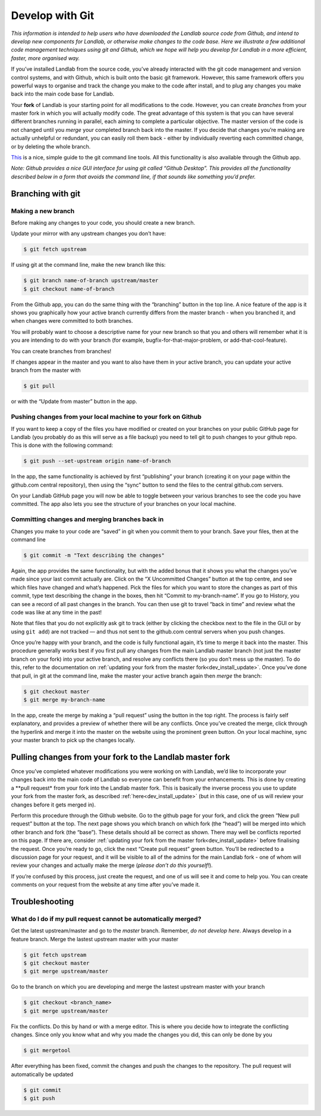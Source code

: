 .. _landlab_develop_with_git:

================
Develop with Git
================

*This information is intended to help users who have downloaded the
Landlab source code from Github, and intend to develop new components for
Landlab, or otherwise make changes to the code base. Here we illustrate
a few additional code management techniques using git and Github, which
we hope will help you develop for Landlab in a more efficient, faster,
more organised way.*

If you’ve installed Landlab from the source code, you’ve already
interacted with the git code management and version control systems, and
with Github, which is built onto the basic git framework. However, this
same framework offers you powerful ways to organise and track the change
you make to the code after install, and to plug any changes you make
back into the main code base for Landlab.

Your **fork** of Landlab is your starting point for all modifications to
the code. However, you can create *branches* from your master fork in
which you will actually modify code. The great advantage of this system
is that you can have several different branches running in parallel,
each aiming to complete a particular objective. The master version of
the code is not changed until you *merge* your completed branch back
into the master. If you decide that changes you’re making are actually
unhelpful or redundant, you can easily roll them back - either by
individually reverting each committed change, or by deleting the whole
branch.

`This <http://rogerdudler.github.io/git-guide/>`_ is a nice, simple
guide to the git command line tools. All this functionality is also
available through the Github app.

*Note: Github provides a nice GUI interface for using git called “Github
Desktop”. This provides all the functionality described below in a form
that avoids the command line, if that sounds like something you’d
prefer.*

Branching with git
------------------

Making a new branch
```````````````````

Before making any changes to your code, you should create a new branch.

Update your mirror with any upstream changes you don’t have:

.. code-block:: bash

   $ git fetch upstream

If using git at the command line, make the new branch like this:

.. code-block:: bash

   $ git branch name-of-branch upstream/master
   $ git checkout name-of-branch

From the Github app, you can do the same thing with the “branching”
button in the top line. A nice feature of the app is it shows you
graphically how your active branch currently differs from the master
branch - when you branched it, and when changes were committed to both
branches.

You will probably want to choose a descriptive name for your new branch
so that you and others will remember what it is you are intending to do
with your branch (for example, bugfix-for-that-major-problem, or
add-that-cool-feature).

You can create branches from branches!

If changes appear in the master and you want to also have them in your
active branch, you can update your active branch from the master with

.. code-block:: bash

   $ git pull

or with the “Update from master” button in the app.

Pushing changes from your local machine to your fork on Github
``````````````````````````````````````````````````````````````

If you want to keep a copy of the files you have modified or created on
your branches on your public GitHub page for Landlab (you probably do as
this will serve as a file backup) you need to tell git to push changes
to your github repo. This is done with the following command:

.. code-block:: bash

   $ git push --set-upstream origin name-of-branch

In the app, the same functionality is achieved by first “publishing”
your branch (creating it on your page within the github.com central
repository), then using the “sync” button to send the files to the
central github.com servers.

On your Landlab GitHub page you will now be able to toggle between your
various branches to see the code you have committed. The app also lets
you see the structure of your branches on your local machine.

Committing changes and merging branches back in
```````````````````````````````````````````````

Changes you make to your code are “saved” in git when you commit them to
your branch. Save your files, then at the command line

.. code-block:: bash

   $ git commit -m "Text describing the changes"

Again, the app provides the same functionality, but with the added bonus
that it shows you what the changes you’ve made since your last commit
actually are. Click on the “X Uncommitted Changes” button at the top
centre, and see which files have changed and what’s happened. Pick the
files for which you want to store the changes as part of this commit,
type text describing the change in the boxes, then hit “Commit to
my-branch-name”. If you go to History, you can see a record of all past
changes in the branch. You can then use git to travel “back in time” and
review what the code was like at any time in the past!

Note that files that you do not explicitly ask git to track (either by
clicking the checkbox next to the file in the GUI or by using
``git add``) are not tracked — and thus not sent to the github.com
central servers when you push changes.

Once you’re happy with your branch, and the code is fully functional
again, it’s time to merge it back into the master. This procedure
generally works best if you first pull any changes from the main Landlab
master branch (not just the master branch on your fork) into your active
branch, and resolve any conflicts there (so you don’t mess up the
master). To do this, refer to the documentation on
:ref:`updating your fork from the master fork<dev_install_update>`.
Once you’ve done that pull, in git at the command line, make the master
your active branch again then *merge* the branch:

.. code-block:: bash

   $ git checkout master
   $ git merge my-branch-name

In the app, create the merge by making a “pull request” using the button
in the top right. The process is fairly self explanatory, and provides a
preview of whether there will be any conflicts. Once you’ve created the
merge, click through the hyperlink and merge it into the master on the
website using the prominent green button. On your local machine, sync
your master branch to pick up the changes locally.

Pulling changes from your fork to the Landlab master fork
---------------------------------------------------------

Once you’ve completed whatever modifications you were working on with
Landlab, we’d like to incorporate your changes back into the main code
of Landlab so everyone can benefit from your enhancements. This is done
by creating a \**pull request\* from your fork into the Landlab master
fork. This is basically the inverse process you use to update your fork
from the master fork, as described :ref:`here<dev_install_update>`
(but in this case, one of us will review your changes before it gets
merged in).

Perform this procedure through the Github website. Go to the github page
for your fork, and click the green “New pull request” button at the top.
The next page shows you which branch on which fork (the “head”) will be
merged into which other branch and fork (the “base”). These details
should all be correct as shown. There may well be conflicts reported on
this page. If there are, consider
:ref:`updating your fork from the master fork<dev_install_update>`
before finalising the request. Once you’re ready to go, click the next
“Create pull request” green button. You’ll be redirected to a discussion
page for your request, and it will be visible to all of the admins for
the main Landlab fork - one of whom will review your changes and
actually make the merge (*please don’t do this yourself!*).

If you’re confused by this process, just create the request, and one of
us will see it and come to help you. You can create comments on your
request from the website at any time after you’ve made it.


Troubleshooting
---------------

What do I do if my pull request cannot be automatically merged?
```````````````````````````````````````````````````````````````

Get the latest upstream/master and go to the `master` branch. Remember,
*do not develop here*.  Always develop in a feature branch. Merge the lastest
upstream master with your master

.. code-block:: bash

  $ git fetch upstream
  $ git checkout master
  $ git merge upstream/master

Go to the branch on which you are developing and merge the lastest upstream
master with your branch

.. code-block:: bash

  $ git checkout <branch_name>
  $ git merge upstream/master

Fix the conflicts. Do this by hand or with a merge editor. This is where you
decide how to integrate the conflicting changes. Since only you know what and
why you made the changes you did, this can only be done by you

.. code-block:: bash


  $ git mergetool

After everything has been fixed, commit the changes and push the changes to
the repository.  The pull request will automatically be updated

.. code-block:: bash

  $ git commit
  $ git push
